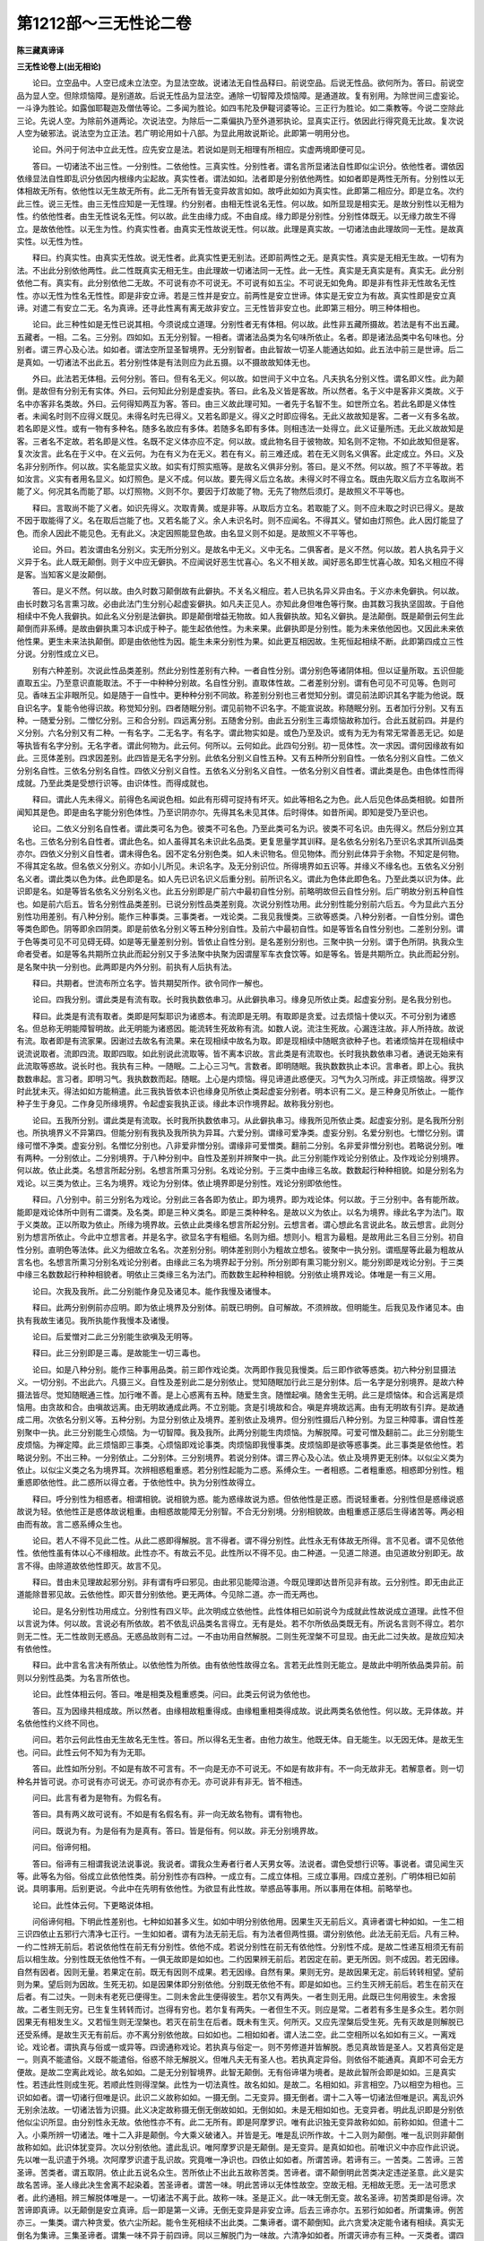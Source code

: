 第1212部～三无性论二卷
==========================

**陈三藏真谛译**

**三无性论卷上(出无相论)**


　　论曰。立空品中。人空已成未立法空。为显法空故。说诸法无自性品释曰。前说空品。后说无性品。欲何所为。答曰。前说空品为显人空。但除烦恼障。是别道故。后说无性品为显法空。通除一切智障及烦恼障。是通道故。复有别用。为除世间三虚妄论。一斗诤为胜论。如露伽耶鞮迦及僧佉等论。二多闻为胜论。如四韦陀及伊鞮诃婆等论。三正行为胜论。如二乘教等。今说二空除此三论。先说人空。为除前外道两论。次说法空。为除后一二乘偏执乃至外道邪执论。显真实正行。依因此行得究竟无比故。复次说人空为破邪法。说法空为立正法。若广明论用如十八部。为显此用故说斯论。此即第一明用分也。

　　论曰。外问于何法中立此无性。应先安立是法。若说如是则无相理有所相应。实虚两境即便可见。

　　答曰。一切诸法不出三性。一分别性。二依他性。三真实性。分别性者。谓名言所显诸法自性即似尘识分。依他性者。谓依因依缘显法自性即乱识分依因内根缘内尘起故。真实性者。谓法如如。法者即是分别依他两性。如如者即是两性无所有。分别性以无体相故无所有。依他性以无生故无所有。此二无所有皆无变异故言如如。故呼此如如为真实性。此即第二相应分。即是立名。次约此三性。说三无性。由三无性应知是一无性理。约分别者。由相无性说名无性。何以故。如所显现是相实无。是故分别性以无相为性。约依他性者。由生无性说名无性。何以故。此生由缘力成。不由自成。缘力即是分别性。分别性体既无。以无缘力故生不得立。是故依他性。以无生为性。约真实性者。由真实无性故说无性。何以故。此理是真实故。一切诸法由此理故同一无性。是故真实性。以无性为性。

　　释曰。约真实性。由真实无性故。说无性者。此真实性更无别法。还即前两性之无。是真实性。真实是无相无生故。一切有为法。不出此分别依他两性。此二性既真实无相无生。由此理故一切诸法同一无性。此一无性。真实是无真实是有。真实无。此分别依他二有。真实有。此分别依他二无故。不可说有亦不可说无。不可说有如五尘。不可说无如免角。即是非有性非无性故名无性性。亦以无性为性名无性性。即是非安立谛。若是三性并是安立。前两性是安立世谛。体实是无安立为有故。真实性即是安立真谛。对遣二有安立二无。名为真谛。还寻此性离有离无故非安立。三无性皆非安立也。此即第三相分。明三种体相也。

　　论曰。此三种性如是无性已说其相。今须说成立道理。分别性者无有体相。何以故。此性非五藏所摄故。若法是有不出五藏。五藏者。一相。二名。三分别。四如如。五无分别智。一相者。谓诸法品类为名句味所依止。名者。即是诸法品类中名句味也。分别者。谓三界心及心法。如如者。谓法空所显圣智境界。无分别智者。由此智故一切圣人能通达如如。此五法中前三是世谛。后二是真如。一切诸法不出此五。若分别性体是有法则应为此五摄。以不摄故故知体无也。

　　外曰。此法若无体相。云何分别。答曰。但有名无义。何以故。如世间于义中立名。凡夫执名分别义性。谓名即义性。此为颠倒。是故但有分别无有实体。外曰。云何知此分别是虚妄执。答曰。此名及义皆是客故。所以然者。名于义中是客非义类故。义于名中亦客非名类故。外曰。云何得知两互为客。答曰。由三义故此理可知。一者先于名智不生。如世所立名。若此名即是义体性者。未闻名时则不应得义既见。未得名时先已得义。又若名即是义。得义之时即应得名。无此义故故知是客。二者一义有多名故。若名即是义性。或有一物有多种名。随多名故应有多体。若随多名即有多体。则相违法一处得立。此义证量所违。无此义故故知是客。三者名不定故。若名即是义性。名既不定义体亦应不定。何以故。或此物名目于彼物故。知名则不定物。不如此故知但是客。复次汝言。此名在于义中。在义云何。为在有义为在无义。若在有义。前三难还成。若在无义则名义俱客。此定成立。外曰。义及名非分别所作。何以故。实名能显实义故。如实有灯照实瓶等。是故名义俱非分别。答曰。是义不然。何以故。照了不平等故。若如汝言。义实有者用名显义。如灯照色。是义不成。何以故。要先得义后立名故。未得义时不得立名。既由先取义后方立名取尚不能了义。何况其名而能了耶。以灯照物。义则不尔。要因于灯故能了物。无先了物然后须灯。是故照义不平等也。

　　释曰。言取尚不能了义者。如识先得义。次取青黄。或是非等。从取后方立名。若取能了义。则不应未取之时识已得义。是故不因于取能得了义。名在取后岂能了也。又若名能了义。余人未识名时。则不应闻名。不得其义。譬如由灯照色。此人因灯能显了色。而余人因此不能见色。无有此义。决定因照能显色故。由名显义则不如是。是故照义不平等也。

　　论曰。外曰。若汝谓由名分别义。实无所分别义。是故名中无义。义中无名。二俱客者。是义不然。何以故。若人执名异于义义异于名。此人既无颠倒。则于义中应无僻执。不应闻说好恶生忧喜心。名义不相关故。闻好恶名即生忧喜心故。知名义相应不得是客。当知客义是汝颠倒。

　　答曰。是义不然。何以故。由久时数习颠倒故有此僻执。不关名义相应。若人已执名异义异由名。于义亦未免僻执。何以故。由长时数习名言熏习故。必由此法门生分别心起虚妄僻执。如凡夫正见人。亦知此身但唯色等行聚。由其数习我执坚固故。于自他相续中不免人我僻执。如此名义分别是法僻执。即是颠倒增益无物故。如人我僻执故。知名义僻执。是法颠倒。既是颠倒云何生此颠倒而非系缚。是故由僻执熏习本识成于种子。能生起依他性。为未来果。此僻执即是分别性。能为未来依他因也。又因此未来依他性果。更生未来法执颠倒。即是由依他性为因。能生未来分别性为果。如此更互相因故。生死恒起相续不断。此即第四成立三性分说。分别性成立义已。

　　别有六种差别。次说此性品类差别。然此分别性差别有六种。一者自性分别。谓分别色等诸阴体相。但以证量所取。五识但能直取五尘。乃至意识直能取法。不于一中种种分别故。名自性分别。直取体性故。二者差别分别。谓有色可见不可见等。色则可见。香味五尘非眼所见。如是随于一自性中。更种种分别不同故。称差别分别也三者觉知分别。谓见前法即识其名字能为他说。既自识名字。复能令他得识故。称觉知分别。四者随眠分别。谓见前物不识名字。不能宣说故。称随眠分别。五者加行分别。又有五种。一随爱分别。二憎忆分别。三和合分别。四远离分别。五随舍分别。由此五分别生三毒烦恼故称加行。合此五就前四。并是约义分别。六名分别又有二种。一有名字。二无名字。有名字。谓此物实如是。或色乃至及识。或有为无为有常无常善恶无记。如是等执皆有名字分别。无名字者。谓此何物为。此云何。何所以。云何如此。此四句分别。初一觅体性。次一求因。谓何因缘故有如此。三觅体差别。四求因差别。此四皆是无名字分别。此依名分别义自性五种。又有五种所分别自性。一依名分别义自性。二依义分别名自性。三依名分别名自性。四依义分别义自性。五依名义分别名义自性。一依名分别义自性者。谓此类是色。由色体性而得成就。乃至此类是受想行识等。由识体性。而得成就也。

　　释曰。谓此人先未得义。前得色名闻说色相。如此有形碍可捉持有坏灭。如此等相名之为色。此人后见色体品类相貌。如昔所闻知其是色。即是由名字能分别色体性。乃至识阴亦尔。先得其名未见其体。后时得体。如昔所闻。即知是受乃至识也。

　　论曰。二依义分别名自性者。谓此类可名为色。彼类不可名色。乃至此类可名为识。彼类不可名识。由先得义。然后分别立其名也。三依名分别名自性者。谓此色名。如人虽得其名未识此名品类。更复思量学其训释。是名依名分别名乃至识名求其所训品类亦尔。四依义分别义自性者。谓未得色名。因不定名分别色类。如人未识物名。但见物体。而分别此体异于余物。不知定是何物。不得其定名故。但名依义分别义。亦如小儿所见。未识名字。及无分别识位。所得境界如五识等。并缘义不缘名也。五依名义分别名义者。谓此类以色为体。此色即是名。如人先已识名识义后重分别。前所识名义。谓此为色体此即色名。乃至此类以识为体。此识即是名。如是等皆名依名义分别名义也。此五分别即是广前六中最初自性分别。前略明故但云自性分别。后广明故分别五种自性也。如是前六后五。皆名分别性品类差别。已说分别性品类差别竟。次说分别性功用。此分别性能分别前六后五。今为显此六五分别性功用差别。有八种分别。能作三种事类。三事类者。一戏论类。二我见我慢类。三欲等惑类。八种分别者。一自性分别。谓色等类色即色。阴等即余四阴类。即是前依名分别义等五种分别自性。及前六中最初自性。如是等皆名自性分别也。二差别分别。谓于色等类可见不可见碍无碍。如是等无量差别分别。皆依止自性分别。是名差别分别也。三聚中执一分别。谓于色所阴。执我众生命者受者。如是等名共期所立执此而起分别又于多法聚中执聚为因谓屋军车衣食饮等。如是等名。皆是共期所立。执此而起分别。是名聚中执一分别也。此两即是内外分别。前执有人后执有法。

　　释曰。共期者。世流布所立名字。皆共期契所作。欲令同作一解也。

　　论曰。四我分别。谓此类是有流有取。长时我执数依串习。从此僻执串习。缘身见所依止类。起虚妄分别。是名我分别也。

　　释曰。此类是有流有取者。类即是阿梨耶识为诸惑本。有流即是无明。有取即是贪爱。过去烦恼十使以灭。不可分别为诸惑名。但总称无明能障智明故。此无明能为诸惑因。能流转生死故称有流。如数人说。流注生死故。心漏连注故。非人所持故。故说有流。取者即是有流家果。因谢过去故名有流果。来在现相续中故名为取。即是现相续中随眠贪欲种子也。若诸烦恼并在现相续中说流说取者。流即四流。取即四取。如此别说此流取等。皆不离本识故。言此类是有流取也。长时我执数依串习者。通说无始来有此流取等惑故。说长时也。我执有三种。一随眠。二上心三习气。言数者。即明随眠。我执数数执止本识。言串者。即上心。我执数数串起。言习者。即明习气。我执数数而起。随眠。上心是内烦恼。得见谛道此惑便灭。习气为久习所成。非正烦恼故。得罗汉时此犹未灭。得法如如方能稍遣。此三我执皆依本识也缘身见所依止类起虚妄分别者。明本识有二义。是三种身见所依止。一能作种子生于身见。二作身见所缘境界。令起虚妄我执正谈。缘此本识作境界起。故称我分别也。

　　论曰。五我所分别。谓此类是有流取。长时我所执数依串习。从此僻执串习。缘我所见所依止类。起虚妄分别。是名我所分别也。所执境界义不异第四。但能分别有我执及我所执为异耳。六爱分别。谓缘可爱净类。虚妄分别。名爱分别也。七憎忆分别。谓缘可憎不净类。虚妄分别。名憎忆分别也。八非爱非憎分别。谓缘非可爱憎类。翻前二分别。名非爱非憎分别也。若略说分别。唯有两种。一分别依止。二分别境界。于八种分别中。自性及差别并辨聚中一执。此三分别能作戏论分别依止。及作戏论分别境界。何以故。依止此类。名想言所起分别。名想言所熏习分别。名戏论分别。于三类中由缘三名故。数数起行种种相貌。如是分别名为戏论。以三类为依止。三名为境界。戏论为分别体。依止境界即是分别性。戏论分别即依他性。

　　释曰。八分别中。前三分别名为戏论。分别此三各各即为依止。即为境界。即为戏论体。何以故。于三分别中。各有能所故。能即是戏论体所中则有二谓类。及名类。即是三种义类名。即是三类种种名。是故以义为依止。以名为境界。缘此名字为法门。取于义类故。正以所取为依止。所缘为境界故。云依止此类缘名想言所起分别。云想言者。谓心想此名言说此名。故云想言。此则分别为想言所依止。今此中立想言者。并是名字。欲显名字有粗细。名则为细。想则小。粗言为最粗。是故用此三名目三分别。初自性分别。直明色等法体。此义为细故立名名。次差别分别。明体差别则小为粗故立想名。彼聚中一执分别。谓瓶屋等此最为粗故从言名也。名想言所熏习分别名戏论分别者。由缘此三名为境界起于分别。所分别即有熏习能分别义。能分别即是戏论分别。于三类中缘三名数数起行种种相貌者。明依止三类缘三名为法门。而数数生起种种相貌。分别依止境界戏论。体唯是一有三义用。

　　论曰。次我及我所。此二分别能作身见及诸见本。能作我慢及诸慢本。

　　释曰。此两分别例前亦应明。即为依止境界及分别体。前既已明例。自可解故。不须辨故。但明能生。后我见及作诸见本。由执有我故生诸见。我所执能作我慢本及诸慢。

　　论曰。后爱憎对二此三分别能生欲嗔及无明等。

　　释曰。此三分别即是三毒。是故能生一切三毒也。

　　论曰。如是八种分别。能作三种事用品类。前三即作戏论类。次两即作我见我慢类。后三即作欲等惑类。初六种分别显摄法义。一切分别。不出此六。凡摄三义。自性及差别此二是分别依止。觉知随眠加行此三是分别体。后一名字是分别境界。是故六种摄法皆尽。觉知随眠通三性。加行唯不善。是上心惑离有五种。随爱生贪。随憎起嗔。随舍生无明。此三是烦恼体。和合远离是烦恼用。由贪故和合。由嗔故远离。由无明故通成此两。不立别能。贪是引境故和合。嗔是弃境故远离。由有无明故有引弃。是故通成二用。次依名分别义等。五种分别。为显分别依止及境界。差别依止及境界。但分别性摄后八种分别。为显三种障事。谓自性差别聚中一执。此三分别能生心烦恼。为一切智障。我及我所。此两分别能生肉烦恼。为解脱障。可爱可憎及翻前二。此三分别能生皮烦恼。为禅定障。此三烦恼即三事类。心烦恼即戏论事类。肉烦恼即我慢事类。皮烦恼即是欲等惑事类。此三事类是依他性。若略说分别。不出三种。一分别依止。二分别体。三分别境界。若说分别体。谓三界心及心法。依止及境界更无别体。以似尘义类为依止。以似尘义类之名为境界耳。次辨相惑粗重惑。若分别性起能为二惑。系缚众生。一者相惑。二者粗重惑。相惑即分别性。粗重惑即依他性。此二惑所以得立者。于依他性中。执为分别性故得立。

　　释曰。呼分别性为相惑者。相谓相貌。说相貌为惑。能为惑缘故说为惑。但依他性是正惑。而说轻重者。分别性但是惑缘说惑故说为轻。依他性正是惑体故说粗重。由相惑故能障无分别智。不合无分别境。分别相貌故。由粗重惑正感后生得诸苦等。两必相由而有故。言二惑系缚众生也。

　　论曰。若人不得不见此二性。从此二惑即得解脱。言不得者。谓不得分别性。此性永无有体故无所得。言不见者。谓不见依他性。依他性虽有体以心不缘相故。此性亦不。有故云不见。此性所以不得不见。由二种道。一见道二除道。由见道故分别即无。故言不得。由除道故依他性即灭。故言不见。

　　释曰。昔由未见理故起邪分别。非有谓有呼曰邪见。由此邪见能障治道。今既见理即达昔所见非有故。云分别性。即无由此正道能除昔邪见故。云依他性。即灭昔分别依他。更无两体。今见除二道。亦一而无两也。

　　论曰。是名分别性功用成立。分别性有四义毕。此次明成立依他性。此性体相已如前说今为成就此性故说成立道理。此性不但以言说为体。何以故。言说必有所依故。若不依乱识品类名言得立。无有是处。若不尔所依品类既无有。所说名言则不得立。若尔则无二性。无二性故则无惑品。无惑品故则有二过。一不由功用自然解脱。二则生死涅槃不可显现。由无此二过失故。是故应知决有依他性。

　　释曰。此中言名言决有所依止。以依他性为所依。由有依他性故得立名。言若无此性则无能立。是故此中明所依品类异前。前则以分别性品类。为名言所依也。

　　论曰。此性体相云何。答曰。唯是相类及粗重惑类。问曰。此类云何说为依他也。

　　答曰。互为因缘共相成故。所以然者。由缘相故粗重得成。由缘粗重相类得成故。说此两类名依他性。何以故。无异体故。并名依他性约义终不同也。

　　问曰。若尔云何此性由无生故名无生性。答曰。所以得名无生者。由他力故生。他既无体。自无能生。以无因无体。是故无生也。问曰。此性云何不知为有为无耶。

　　答曰。此性如所分别。不如是有故不可言有。不一向是无亦不可说无。不如是有故非有。不一向无故非无。若解意者。则一切种名并皆可说。亦可说有亦可说无。亦可说亦有亦无。亦可说非有非无。皆不相违。

　　问曰。此言有者为是物有。为假名有。

　　答曰。具有两义故可说有。不如是有名假名有。非一向无故名物有。谓有物也。

　　问曰。既说为有。为是俗有为是真有。答曰。皆是俗有。何以故。非无分别境界故。

　　问曰。俗谛何相。

　　答曰。俗谛有三相谓我说法说事说。我说者。谓我众生寿者行者人天男女等。法说者。谓色受想行识等。事说者。谓见闻生灭等。此等名为俗。俗成立此依他性类。前分别性亦有四种。一成立有。二成立体相。三成立事用。四成立差别。广明体相已如前说。具明事用。后别更说。今此中在先明有依他性。为欲显有此性故。举惑品等事用。所以事用在体相。前略举也。

　　论曰。此性体云何。下更略说体相。

　　问俗谛何相。下明此性差别也。七种如如甚多义生。如如中明分别依他用。因果生灭无前后义。真谛者谓七种如如。一生二相三识四依止五邪行六清净七正行。一生如如者。谓有为法无前无后。有为法者但两性摄。谓分别依他。此法无前无后。凡有三种。一约二性辨无前后。若说依他性在前无有分别性。依他不成。若说分别性在前无有依他性。分别性不成。是故二性递互相须无有前后以相生故。分别性既无依他性不有。一俱无故即是如如也。二约因果辨无前后。若因定在前。更无所因。则不成因。若无因缘。自然有因者。因则无量。若果定在前。既无有因则不成果。若无因缘。自然有果。果则无穷。是故因果无定。前后转转相望。望前则为果。望后则为因故。生死无初。如是因果体即分别依他。分别既无依他不有。即是如如也。三约生灭辨无前后。若生在前灭在后者。有二过失。一则未有老死已便得生。二则未舍此生便得彼生。若尔又有两失。一者生则无用。此既已生何用彼生。未舍报故。二者生则无穷。已生复生转转而讨。岂得有穷也。若尔复有两失。一者但生不灭。则应是常。二者若有多生是多众生。若尔则因果无有相发生义。又若恒生则无涅槃也。若灭在前生在后者。既未有生灭。何所灭。又应先涅槃后受生死。先有灭故是则解脱已还受系缚。是故生灭无有前后。亦不离分别依他故。曰如如也。二相如如者。谓人法二空。此二空相所以名如如有三义。一离戏论。戏论者。谓执真与俗或一或异等。四谤通称戏论。若执真与俗定一。则不劳修道并皆解脱。悉见真故皆是圣人。又若真俗定是一。则真不能遣俗。义既不能遣俗。俗惑不除无解脱义。但唯凡夫无有圣人也。若执真定异俗。则依俗不能通真。真即不可会无方便故。是故二空离此戏论。故名如如。二是无分别智境界。此智无颠倒。无有俗谛堪为境者。是故此智所会即是如如。三是真实性。若违此性则成生死。若顺此性则得涅槃。此性为一切法真性。故名如如。是故二。名相如如。非言相空。乃以相空为相也。三识如如者。谓一切诸行但唯是识。此识二义故称如如。一摄无倒。二无变异。摄无倒者。谓十二入等一切诸法但唯是识。离乱识外无别余法故。一切诸法皆为识摄。此义决定故称摄无倒无倒故如如。无倒如如。未是无相如如也。无变异者。明此乱识即是分别依他似尘识所显。由分别性永无故。依他性亦不有。此二无所有。即是阿摩罗识。唯有此识独无变异故称如如。前称如如。但遣十二入。小乘所辨一切诸法。唯十二入非是颠倒。今大乘义破诸入。并皆是无。唯是乱识所作故。十二入则为颠倒。唯一乱识则非颠倒故称如如。此识体犹变异。次以分别依他。遣此乱识。唯阿摩罗识是无颠倒。是无变异。是真如如也。前唯识义中亦应作此识说。先以唯一乱识遣于外境。次阿摩罗识遣于乱识故。究竟唯一净识也。四依止如如者。所谓苦谛。若谛有三。一苦类。二苦谛。三苦圣谛。苦类者。谓五取阴。依止此五说名众生。苦所依止不出此五故称苦类。苦谛者。谓不颠倒明此苦类决定违逆圣意。此义是实故名苦谛。圣人缘此决生舍离不起染着。苦圣谛者。谓苦一味。明此苦谛以无体性故空。空故无相。无相故无愿。无一法可愿求者。此约通相。辨三解脱体唯是一。一切诸法不离于此。故称一味。圣是正义。此一味无倒无变。故名圣谛。初苦类即是俗谛。次苦谛即真谛。以无颠倒是安立真谛。后一即是第一义谛。无倒无变异是非安立谛。后去三谛亦尔。五邪行如如者。所谓集谛。例苦亦三。一集类。谓六种贪爱。依六尘所起。能令生死相续不出此类。二集谛者。谓不颠倒知。此六贪爱决定能令诸有相续。真实无倒名为集谛。三集圣谛者。谓集一味不异于前四谛。同以三解脱门为一味故。六清净如如者。所谓灭谛亦有三种。一灭类者。谓四沙门果。即是见思两惑灭尽不生。是其类也。二灭谛者。谓不颠倒。此灭类决定寂静。是其谛义。三灭圣谛者。谓灭一味亦不异前。七正行如如者所谓道谛。亦有三种。一道类者。谓八圣道分。是其类也。二道谛者。谓不颠倒。此八决定能出离集。是其谛义。三道圣谛者。谓道一味亦不异前也。复次依止如如者所谓苦谛。苦谛者。所谓行苦。以无常故。无常有三义。一无有无常。谓苦分别性永无所有。此无所有是无常义。真实有此无所有名真如如。若以前无后无为无常者。此乃俗谛。不颠倒名为如如。非真如如也。二生灭无常。谓苦依他性。此依他性既非实有亦非实无。异真实性故非实有。异分别性故非实无。非实有故是灭。非实无故是生。如此生灭是无常义。而生非实生灭非实灭。是真如如。三离不离无常。谓苦真实性。此性道前未离垢。道后则离垢。约位不定故说无常。体不变异名为如如。复次邪行如如者。所谓集谛。集谛者。谓真似两集。真集者。谓诸烦恼能令五阴相续是有。似集者。谓诸业能得诸道差别。集有三种。一熏习集。谓分别性类惑能熏起集。何以故。由分别类惑能作集家因。二发起集。谓烦恼及业。何以故。由此生起成故。

　　释曰。此发起集即是依他性。依他性体即是烦恼及业。由此性能生起未来五阴自体。又为分别性。所生即是自生。生他故名发起集也。

　　论曰。三不相离集。谓集如如。此如如体未离障说名集。何以故。此如如是集家性故。集所障故。说集如如。此三即三无性故名如如。复次清净如如者所谓灭谛。亦有三义。一体相无生灭。谓分别类惑本无体相故名为灭。二能执无生灭。谓但乱识类惑由因由缘本无有生故名为灭。三垢净二灭。谓本来清净无垢清净。约分别性说本来无垢。约依他性说无垢清净。何以故。此性有体则能染污。由道除垢故得清净。本来清净即是道前道中。无垢清净即是道后。此二清净亦名二种涅槃。前即非择灭自性本有非智慧所得。后即择灭修道所得。约前故说本有。约后故说始有。始显名始有。故名清净如如。复次正行如如者所谓道谛。亦有三义。一知道。谓约分别性。此性无体。但应须知无有可灭。故名知道。二除道。约依他性。此性有体。是故应知是烦恼。类所以须灭。故名除道。三证得道。约真实性。此性是二空故。应知除灭故应得。故名正行如如也。此七种真谛体。即三无性故通名如如。于此七中。前三种是非安立谛。何以故。此三但有别名无别体故。生如如所以在先者。为可除灭故。相如如所以居次者同。是生家灭故。识如如所以在后者。是灭家方便故。后四如如是安立谛。何以故。此四约用立名用有四故。不约体立名体唯一味故。依止所以最先者应知见故。二义应知一所知境多。二但应须知无更余义。所知境多者。于苦谛中有无常苦空无我四种义故。所余集等三谛但有四名无四义异。何以故。集谛但因义为实。灭谛但以寂静为实。道谛但以出离为实。所余有缘等九义皆是假名。二但应须知无更余义者。苦是业果报非烦恼故不可除。非胜德故不须证。非正行故不须修。但为厌离所以须知。是故更无断证修等义也。若知此即能灭除诸惑。是故邪行在第二。由惑灭故证得清净。故清净在第三。由证得清净具足故正行圆满。何以故。道有三用。一见真实义。二除恶法。三能至寂静。此三若具足则道用圆满。故说正行在第四也。此七如如即是真实性。

**三无性论卷下**


　　问曰。此七云何入真实性摄。

　　答曰。此七如如是可赞最极二智境界故。二智者。即是如量如理智。此智是无流过凡夫故。可赞出二乘故。最极又是菩萨智故。可赞是佛智故。最极此显无倒义。是无倒智境界故。复次无戏论故名为真实。无戏论者于相等离一异虚妄故。相等者谓相名分别。正智等四摄。即是五法藏中四法藏也。云何不可说一异。皆有过失故。若真如异相等有三过失。一者此真如。则非相等实体。二者修观行人。则不依相等为方便得通达真如。三者觉真如已。则应未达相等诸法。不相关故也。

　　若真如与相等是一。亦有三过。一者真如既无差别。相等亦应无有差别。二者若见相等即见真如。三者若见真如不能清净。如见相等则无有圣人无得解脱。无有涅槃世出世异。是故由离一异等或戏论故无变异。无变异故即是真实性也。

　　问曰。此性若离一异者。为有为无。

　　答曰。此性不可说无。若无此性者。一切种清净不可得。何以故。相结成真实故。是故不得无此性也。一切种即如理如量智。相结即是分别性依他性也。复次此性实有。由清净境界故。何以故。若心缘此境。即得清净故。复次此性实有故名常住。清净境界故名为善。常住故名为乐。真实无性故说无性。何以故。此性是一切戏论法真实体性故。离有离无故名无真性。此真实性是极智境故。离戏论故。是故应知真实性也。次于依他中。约别道理。分别真实无性。若于真实性中。则具得说真实及无性两义何以故。体是真实是无性故。若于依他分别两性中。则但得说无性。不得说真实。何以故。分别依他非真实故两体是无性。若不无性则分别依他成真实有。若说分别依他是真实。则无无性义。是故不得具说真实无性两义也。若说无性真实性义可然。若说依他分别真实无性。此即不可。真实之名滥分别依他故。

　　问曰。经中说有五相一名言相。二所言相。三名义相。四执着相。五非执着相。

　　又说三相。谓分别相依他相真实相。此二处相摄云何为五摄三。为三摄五。

　　答曰。今约三相分别五相。应知五相中前二相。通为三相所摄。第三相偏为分别相摄。第四相但为依他相摄。第五相唯为真实相摄。

　　释曰。初二相所以通为三相所摄者。初名言相。即是诸法名字及说。此名言是识所作。识似名言相起即是分别性。能分别识即依他性。所分别名言既无所有。能分别识亦无所有。即是真实性。是故初相即三性摄。第二相亦三性摄者。所言相即是名言所目义。谓一切诸物亦是识所作。但识有似物相起即是分别性。能分别识即是依他性。亦二俱无所有。即是真实性。第三相但为分别性所摄者。此名义相应相。谓为物立名。令与物相应。因名得显物。此名义实无所有。无相义故。但是分别性。第四相但为依他性摄者。此执著名义二相。辨其能执故但是依他性。不明所执故非分别。前但出所分别不出能分别故非依他。第五相唯为真性所摄者。此不执著名义二相。即是境智无差别阿摩罗识故。第四第三亦不离真实性。但其所立正为偏显一义耳。

　　论曰。分别各有五种事用。复次此三性应知一一性中皆有五事分别性具。五事用者。一能生依他性。二于依他性中能立名言。三能起人法两执。四能成立二执粗重。五能作入真实性依止事。

　　释曰。初即能生义体。次能生义上名言。第三即能生起人法二相。第四即能生烦恼。第五即能解脱。前三明能作起惑得解方便。第四正明起惑。第五明得解。有此次第者。必有体故立名言由有名言故所以起人法两执。由人法两执故增长起诸烦恼。前唯起人法两执。此则轻微。由此后起无量惑。由此以后久久轮转方能依止。此分别依他得入真实性故得解脱也。

　　论曰。依他性五事者。一生成烦恼体。二能为分别真实两性依止。三能起人法两执名言依止。四能为人法两执粗重依止。五能为入真实性依止。

　　释曰。一生成烦恼体者。谓依他性有体。异于分别性无体故。能为烦恼体也。二能为分别真实二性依止者。谓依他性执为人法我者。即为分别性作依止。若知依他性由分别起。分别既无性相故。依他性不生。不生故即为真实性依止也。三能起人法两执名言依止者。谓名言必有所依。依他性起故言能起人法两执名言依止也。四能为人法两执粗重依止者谓能生上。心粗重人法两执也。五能为入真实性依止者。谓依他性不生。即知分别无相。为入真实性方便也。亦得言前解分别性无相。即达依他无生。为入真实性依止也。夫入真实性。初在闻思慧中。必须具解分别性无相依他性无生。然后见真实性。

　　论曰。约前分别依他有五事。合成十种。所以然者。能为二性五事对治依止缘缘。三乘圣道是能对治。能除前二性五事故。能除前分别性五事者。一由观分别性无相故。依他性不生。二由依他不生故名言则无依。三由名不起故。人法两执则不得生。四由两执不生。相类及粗重二惑则不起。五由二惑不起故即是见真。不劳更修方便。入真实性也。由得圣道故分别性五事永不复起也。除依他五事者。一由圣道故。依他烦恼体除灭。二由体灭故。不作分别及真实两性依止。三由体无故。不能为人法两执名言依止。四由体无故。不能为两执粗重上心依止。五已见真如故。不劳更觅。入分别性依止也。

　　释曰。依止处缘缘者。于无分别境智中。说智为依止。说境为缘缘。即是佛菩萨转依义故。名依止缘缘。

　　论曰。问曰。立空品中破人我执。此品中破法我。此两执并从何因生。

　　答曰。人我执从法我执生。何以故。此人我执要由上心。人我执灭后方能觉了诸法故。

　　释曰。身见人未能见诸阴故于诸阴上横计人我及我所。若得人我及所空时。始不见我及所。方能觉了但是诸阴法。由觉了诸法故法我即灭。觉了法者。谓见分别无相依他无生真实无性也。以法执灭故随眠我见悉灭。故知人我执从法我执生。

　　论曰。问曰。云何未灭人法两执立不净品。两执灭已方立净品。

　　答曰。于依他性中执我。是分别性之所熏习。名不净品。若于依他中。修真实性之所熏习。名为净品。若说不净品谓有流界。若说净品谓无流界。此无流界以转依为体也。此转依不可思惟。复有二种。言转依者。约位有五种。一者一分转依。谓二乘人依我见我爱灭故。无流相续异于凡夫。所以名转回转。异前凡夫所依有流也。二者具分转依。谓初地菩萨具得人法两空也。三者有动转依。谓七地已还有出入观故名之为动。四者有用转依。谓十地已还事未办故。不舍功用故名有用。五者究竟转依。谓如来地至得圆满故名究竟。是名转依也。言不可思惟者。自有四种。一者成就不可思惟。谓一切惑一切苦不能违害。一向清净常住无变故。名成就也。二者自性不可思惟。谓此转依即色为自性。离色为自性。皆不可思惟。如是乃至识及六入四大三界六道十方等。若即若离皆不可思惟。如佛性中广解。三者寂静不可思惟。谓此转依于乐住中不可思惟。于静住中不可思惟。如是乃至有心住无心住圣住天住梵住佛住等皆不可思惟也。四者功德不可思惟。谓此转依略说如来功德有六种。一圆满。二无垢。三无动。四无等。五利他为事。六胜能。

　　释曰。八住中。一乐住者。谓三禅以还也。二静住者。四禅以上也。三有心住者。谓有心定也。四无心住者。谓无想定及灭尽定也。五圣住者。谓一切无流观也。六天住者。谓初禅至非想也。七梵住者。梵言无量。谓四无量定也。八佛住者。谓佛不住生死不住涅槃。住无住处涅槃也。

　　论曰。有四种道。能得转依。何等为四。一四圣行。二四种寻思。三四种如实知。四四种境界。初四圣行者。一波罗蜜。谓十波罗蜜。总说为一波罗蜜行。趣向大乘故。此明利他因亦名缘因缘。波罗蜜义如中边论障品释也二道行。谓三十七品。总说为助道行。能觉了境界真实义故。此名自利因。亦名缘广明道品。如中边论修对治品说也。三神通行。谓六神通。总说为一神通行。能令受化众生归向尊重入真理故。此六通即是三轮。一身通。即身通轮。能轻举远至转变隐显。令众生起归向心。二记心轮谓天眼天耳他心能见彼。思惟觉观如实记说令起尊重。三正教轮。即流尽通。令离苦断集证灭修道。宿命一通通有后两轮也。四成熟众生行。谓四摄法。总说为一成熟众生行。此明为已入理众生。更以财法两施摄令成熟。财摄者是利益方便为令成熟。法摄者觉悟起行随顺方便为令成熟。

　　释曰。布施摄令其成熟。成熟者逐位浅深也。爱语摄令其觉悟。利行摄令其起行。同利摄令其随顺。

　　论曰。复次此四摄约五种摄。名为摄类。五者。一摄成自家。谓以财施摄怨中人。令舍憎恚成己亲属。故名一家。二令受教摄。谓以爱语摄自家人令受正教。三起正勤摄。谓以利行摄受教人。未起正行令如理勤行。四成熟善摄。谓重以利行摄正行者。令未舍令舍。未得令得。五解脱善摄。谓以同利摄第四人。令解脱惑障及一切智障。

　　释曰。解脱惑障即二乘人。脱一切智障即大乘佛菩萨也。

　　论曰。第二四种寻思者。一寻思名言。二寻思义类。三寻思自性假。四寻思差别假。一寻思名言者。诸菩萨于名中寻思。但见名言不见名体。何以故。名本能显色等诸义。此色等义约相约生。既不成就。此名则无所显。名既不能显义。与不名何异。故名不成名。而此名与色等类。为同为异。若同者。色等既无。名亦同无。若异者。世界则无如兔角等。何以故。有物不出分别依他二性故。是菩萨寻思。闻名言不见名体。此言体者。即指名为体也。二寻思义类者。谓菩萨寻思义类。但见唯类不见余义。何以故。菩萨寻思于义。此义如所显不如是有。但有乱识无名无相。名为见类。此类所缘既无。能缘不起故。菩萨寻思义类。但见无相无生真实义类也。

　　释曰。寻思义类者。所言义者如五阴中各有别义。为名所显名之为义。如色以对眼为义也。所言类者。若指色等气类亦得名类。今则不尔。菩萨观此五阴是分别所作。但是乱识即名识类。若始终作语。正取此乱识家无名无相。名之为类。此类是所缘既无。能缘不起。故云菩萨寻思此类但见无相无生真实义类也。

　　论曰。三寻思自性假者。谓菩萨寻思自性。但见唯假不见余物。何以故。此色等自性假名。于乱识中不可安立。无相无名故。于真实性亦不可安立。离相离生故。此假名者。但加增所作法。体无增无减故。菩萨寻思但见自性假。不见自性也。

　　释曰。寻思自性假者。安立五阴名为自性。菩萨寻思惟见自性家假。不见自性。故言不见余物。余物即是自性也。何以故下。释此色阴等假名。于乱识中不可安立。即是不可安立分别故。言离相离生。离相者离分别性。离生者离依他性也。此假名但增一加所作者。若究寻阴体。唯一如如体无增减。若立为乱识。已是一重增加。就乱识中更复分别立为五阴。复是两重增加。菩萨寻思。惟见自性家假。不见假家自性也。

　　论曰。四寻思差别假者。谓菩萨寻思。但见差别假不见余物。何以故。此假无名无相故。无相无生故。菩萨观名类相貌异亦见不异见异者谓名义俱客。不异者如十无倒中。解名句味有义无义。无倒中释也。

　　释曰。差别假者。于五阴中更复分别立诸法名。如于色阴中开为根大等。菩萨寻思。唯见差别家假。不见假家差别。故言不见物。何以故下。释此差别。若指乱识为差别。即无名无相。若以真实性为差别。则体是无相也。菩萨观名类相貌异亦见不异。言名类者。名是能显。类是所显义类也。若名类互不相是。是名为客。此则为异。亦见不异者。如十无倒中解。若名与义相应。说依次第数数修习。此名即能显类。名为不异也。又菩萨寻思。名类若异者。一切世间法不出此名类。菩萨已各寻思。名不成名。类不成类。此二根本既不成就。合为自性亦不成就。就二自性中离为差别亦不成就。

　　论曰。故论云。菩萨见名类异亦见不异。见异者约离名类不同。见不异者约自性及差别合。名类所成故。此四种是菩萨所寻思境界也。

　　释曰。境界不出四种。一名二类三自性四差别。名但分别性。类及自性差别。寄通二性也。名本名类。类既不成名亦不立。合此名类以为自性。自性亦不立。离此自性以为差别。差别亦不成。依他不立也。

　　论曰。第三四种如实智者。一寻思名得如实智。二寻思类得如实智。三寻思自性得如实智。四寻思差别得如实智。一寻思名得如实智者。菩萨寻思名。但得名不得名体。菩萨如实知此名世间于类中安立。此名凡为三义。一为想。二为见。三为说。于色等类中。世间若不立色等名者。则无人能想此物名色。若不能想则不能起增益见执。若无见无执则不能宣说。以是义故世间立名菩萨如实知此名。是名寻思名得如实智也。

　　释曰。如实知此名者。有两种如实知。一约世间如实知。为三义故立名。二约出世如实观。此名约类故起。类不可得故名亦不可得也。

　　论曰。二寻思类得如实智者。菩萨寻思义类。离一切言说。不可言说。见色等类离一切言说者。菩萨观依他类。但乱识不见分别性故。云离一切言说也。不可言说者。寻此乱识由分别起。分别既无乱识亦灭。即是真如绝于言语。故云不可言说。是名菩萨寻思义类得如实智也。三寻思自性得如实智者。菩萨于色等类。寻思自性假。此类无有自性。由自性假似有自性。菩萨如实见此自性。如幻化影响水月像等。体实非有而似有显现。如此等寻思自性得如实智。以甚深义为境。何以故。俱遣名类一时空故。

　　释曰。前一寻思但遣于名此则为浅。第二寻思次遣于类可得居中。今第三寻思能名类俱遣。故言甚深义为境也。

　　论曰。四寻思差别得如实智者。菩萨寻思差别假。于色等类中见差别假无二。何以故。此色等类非有非无故。如所言体不成就故非有。由不可言为体决成就故非无。由真谛故无色。由俗谛故非无色。于中假说色故。如有非有如色非色。如是可见不可见有碍无碍。诸余差别道理应知。菩萨若知此假离有离无二性。是名寻思义差别得如实智也。是名寻思得四种如实智在闻思慧中也。第四四种境界者。一遍满境界。二治行境界。三胜智境界。四净惑境界。遍满境界者。复有四种。一有分别相。二无分别相。三种类究竟。四正事成就。有分别相及无分别相者。谓境界类。亦名等分。是静定位。境即毗钵舍那缘缘也。境界类者。所谓唯识。何以故。一切世出世境不过唯识。是如量境界故。由此如量是故遍满。亦名等分者。此唯识由外境成。外境既无唯识亦无。境无相识无生。是一切诸法平等通以如理故。故名等分。称为遍满也。是静定境界者。过凡夫二乘所得定故名为静。非散心所缘境故名为定。若菩萨入甚深观方见此理。故言静定位境也。此中若毗钵舍那胜立名分别。若奢摩他胜立名无分别。此言分别者。非分别性但说无分别智名分别。第三种类究竟者。于前分别无分别境。如量如理二种品类。摄一切真俗究竟皆尽。故名遍满。第四正事成就者。谓菩萨诸佛转依无分别智所缘名为正事。不可更治故名成就。摄境智皆尽故名遍满境界也。第二治行境界者。自有五种。一不净观。二无量心。三因缘观。四分别界。五出入息念。初不净观者。除四种欲。谓色相貌威仪触欲也。无量心者即四无量观。除四种嗔。谓杀害逼恼嫉妒不安也。因缘观者即十二因缘观。除三世无明也。分别界者即界入观。除我我所也。出入息念者除觉观也。广解如诸义科释也。第三胜智境界者。自有五种。一阴胜智。为除聚中执一我见。阴有三义。一多谓三世不一。二异谓色等差别。三和合谓聚集一处。是故若多若异和合为一世间。说名为集。外道执我有三义。一执我常故以三世义破。二执我一以差别义破。三执我实有以和合义破。若人见此三义则于聚中不起一我执也。二者界胜智。为除执我为因。界有十八。所立界者显种子义。眼等六界是能执种子。于自类中为似分因故。如前眼等根生后眼等根也。色等六界是所执种子。于自类中生似分因故。如前色等生后色等也。眼识等六界是执种子。于自类中生似分因故。如前眼识等生后眼识等也。为除三种无明故。于身中显三种种子。三无明者。一除作者故说能执种子。二除业无明故说所执种子。何以故。但是色等为所作业。离色等无别业故三为除事无明故说执种子。何以故。但以眼等六识为作业事。离此识等无有别事。若人如是了别于界。则不执我为诸法生因故。界胜智能除执我为因也。三者入胜智。为除受者我执。入有十二种。所言入者。为受用入门义。何以故。眼等六根能为受用苦乐舍三受入门。色等六尘能为受用怨亲中人三想入门。所言受用者是因义。入门者是根尘。是故六根能为受用受门。六尘能为受用想门者也。此根尘更无别法名之为门。若人了达此入。则不执我为受者也。

　　问曰。外道执我为受者何相。答曰。执别有一我能受用根尘觉知苦乐等故。佛破此受者。明藉内根外尘能作因缘。受用于受觉知苦乐也。四者缘生胜智。为除执我为作者见。缘生有十二种。谓无明乃至老死。缘生有两义。亦有三义。两者一不增二不减。谓于因果及事三种。不增不减也。三义者。谓无常无事有能。此三为因缘相。增因者。谓执常住法为行等因。乃至一切不平等因。谓微尘自性自在天等。能生于行乃至老死。是名增因。言不平等者。彼执因常果无常因不从他生但能生果。因果不相似故不平等也。减因者。谓执诸行自然而有不从因生是名减因。通名增减者。若论因用。决须无常无事有能三种不可增减。若外道执别有常等法乃至微尘能为行因。长此三义故名为增。又外道执行等自然而有不从因生。则三义顿阙。是名减因增果者。谓执行等本来有体缘无明等生。是名增果。减果者。谓执无有行等从无明等生。是名减果。增事者。谓执无明等由别有功用异于无明亦异于行别有此用故。无明方能生行等。是名增事。减事者。谓执无明等无有功能能生行等。何以故。但由无明在故说名行因不由功能。是名减事若离此三处增减是名无增无减十二缘生也。问曰。何故但据行由因生不由因生。不说无明由因等耶。

　　答曰。行既有因故偏言此行义至无明也。无常无事有能为因缘相者。无常者。谓法未有有已有灭。若以此为因。能破不平等因及无因执。何以故。未有有者破无因执。已有灭者破常因执。故此无常名为有因及平等因也。无事者。谓一切有法同类因聚集。从此聚集先未有果而今得生。此同类因唯有聚集。能生后果无别功用。是名无事。以此为因。破别有事执。所言同类者。谓因果相似。因无常故果亦无常也。有能者。由此有故彼有。由此生故彼生。然彼有彼生。彼由此不由自不由他。决定由此故故此于彼决有功能。是名有能。如此无明生彼行等。行不自生。由无明生故。言彼由此不由自也。不由自在等生故。言不由他也。由此有故彼有。破无因执。由此生故彼生。破常因执。常法无生故。由此有故彼有。此生故彼生。故知此于彼不作别事。即破有别事执。离此彼不成故。此于彼不无。任运功能即破无功能执。若人得此胜智。即除作者我执也。五处非处胜智者。为除我自在执。所言处非处者。谓系属他不自在为义。是所系属说名为处非所系属。说名非处。处非处有七种。一非爱。二爱。三清净。四同生。五增上。六至得。七行众生系属。此七处不得自在也。一非爱者。谓众生系属恶道。二爱者。谓众生系属善业。虽不属生善道而必生善道。三清净者。谓众生未修七觉不除五盖。则不能得尽于苦边系属烦恼。于清净法不得自在也。四同生者。谓二如来与转轮王。决不得一时同一处生。于同生不得自在系属。无等生故。五增上者。谓女人不得作转轮王。系属自在故。六至得者。谓女人不得作缘觉及佛。是所至得系属大丈夫。故七行者。谓具正见人不作杀等恶行。但凡夫能作。何以故。系属见谛故。此七略说有三系属。谓业惑生。初两系属业。次一系属惑。后四系属生。若人了达此七处非处者。即能除我自在执。故名处非处胜智。此五名为胜智境界也。胜智者。即是人空智也。此五法门。为显五种人我空义也。

　　第四净惑境界者有二种。一世间道境界。二出世道境界。世间道境界复有二种。一者下地有三相。谓粗动忧逼厚障。二者上地亦有三相。谓寂静微妙远离也。二出世道境界亦有二种。一为离烦恼障修四谛观。二为离一切智障修非安立谛观。此二境界能除三障。前观世间道境界。除凡夫障即皮烦恼。次观四谛。除二乘障即肉烦恼。后观非安立谛。除菩萨障即心烦恼。故名净惑境界也。如此所明圣行。四寻思。四如实智。四境界。由此四道能得转依也。复有三种转依者。三乘转依。二乘者。且约声闻自有二种。一一向寂静。二回向菩提。

　　问曰。尽后生人。云何受得无上菩提。答曰。住于化身修菩提道。非住报身也。声闻转依。背于生死修无流道。独觉亦尔。并修习所得。菩萨转依者。由修正方便。及依止无二智。正方便何。自有五种。一通达无上法界。即般若以如如为境。二遍满法界。即大悲缘一切众生为境。三正勤功用。自有二种。一伏惑摄惑。二修智伏智。伏惑者。为异凡夫。若惑多不能自利。何况利他。故勤伏惑。摄惑者。为异二乘。若无惑人一向涅槃。则不能成熟佛法教化众生。是故菩萨勤摄留惑。修智者。为异凡夫。若无智人。则被染污入于生死。故勤修智。伏智者。为异二乘。若修偏智。则舍生死不能自利利他。故起正勤伏二乘智。是名正勤差别功用也。四由观众生事灭除生死者。若菩萨但观自利灭除生死。则同二乘。若菩萨但观众生不灭除生死。则同世间凡夫父母等。若翻此两行。则通能自他俱利。是名观众生事也。五为求无比无上智。无比者谓如来智。此智非有为以真如为体故。非无为以知见为体故。

　　释曰。非无为知见为体故者。异于小乘教佛入涅槃后无复知见无所为作也。无上智者。于信比证至四智中最究竟故。故菩萨方便异于二乘。此五方便即有五意。第一方便真谛为体。第二方便俗谛为体。此二并据境能生智取。能生之境为方便体也。第三方便正行为体。第四方便共利为体。第五方便依止为体。虽有五意亦不出四义。前两是方便缘缘。次一是正方便。第四是方便果。由此方便得自他两利故。第五是方便依止。亦名为因因。依此智方便得成故。依止无二智者。在因位中于生死涅槃二处无碍。何以故。由爱众生不爱生死故。在果位中入涅槃有更起心。如小乘说佛入无心定还更起心也。此智于因果两位。无著不着。无在不在无著不著者。异凡夫二乘故。不着生死涅槃。无在不在者。据于果地。二乘所在有余无余涅槃涅槃故不在有更起心故非不在是故应知佛智无等。何以故。余人智者或着生死或着涅槃。佛则不尔。此智能利益一切众生。何以故。能成就自利利他故。余人智者或但自利或不两利。以是义故。佛智不可思惟。二处不着故。为利益自他功能。为解脱涅槃不般涅槃故三无性品。究竟。
